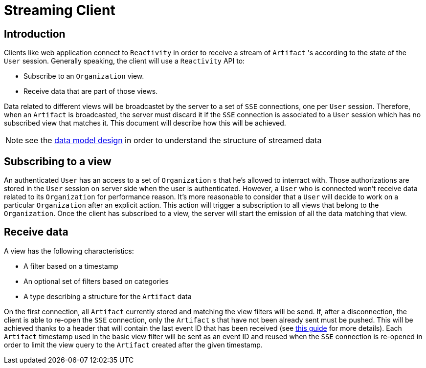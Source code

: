 = Streaming Client

== Introduction

Clients like web application connect to `Reactivity` in order to receive a stream of `Artifact` 's according to the state of the `User` session.
Generally speaking, the client will use a `Reactivity` API to:

* Subscribe to an `Organization` view.
* Receive data that are part of those views.

Data related to different views will be broadcastet by the server to a set of `SSE` connections, one per `User` session.
Therefore, when an `Artifact` is broadcasted, the server must discard it if the `SSE` connection is associated to a `User` session which has no subscribed view that matches it.
This document will describe how this will be achieved.

NOTE: see the <<data-model.adoc#events-stream, data model design>> in order to understand the structure of streamed data

== Subscribing to a view

An authenticated `User` has an access to a set of `Organization` s that he's allowed to interract with.
Those authorizations are stored in the `User` session on server side when the user is authenticated.
However, a `User` who is connected won't receive data related to its `Organization` for performance reason.
It's more reasonable to consider that a `User` will decide to work on a particular `Organization` after an explicit action.
This action will trigger a subscription to all views that belong to the `Organization`.
Once the client has subscribed to a view, the server will start the emission of all the data matching that view.

== Receive data

A view has the following characteristics:

* A filter based on a timestamp
* An optional set of filters based on categories
* A type describing a structure for the `Artifact` data

On the first connection, all `Artifact` currently stored and matching the view filters will be send.
If, after a disconnection, the client is able to re-open the `SSE` connection, only the `Artifact` s that have not been already sent must be pushed.
This will be achieved thanks to a header that will contain the last event ID that has been received (see https://www.html5rocks.com/en/tutorials/eventsource/basics[this guide] for more details).
Each `Artifact` timestamp used in the basic view filter will be sent as an event ID and reused when the `SSE` connection is re-opened in order to limit the view query to the `Artifact` created after the given timestamp.
